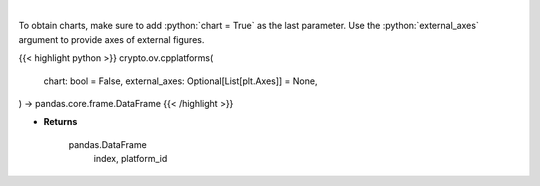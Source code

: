 .. role:: python(code)
    :language: python
    :class: highlight

|

.. raw:: html

    <h3>
    > List all smart contract platforms like ethereum, solana, cosmos, polkadot, kusama ... [Source: CoinPaprika]
    </h3>

To obtain charts, make sure to add :python:`chart = True` as the last parameter.
Use the :python:`external_axes` argument to provide axes of external figures.

{{< highlight python >}}
crypto.ov.cpplatforms(
    chart: bool = False,
    external_axes: Optional[List[plt.Axes]] = None,
) -> pandas.core.frame.DataFrame
{{< /highlight >}}

* **Returns**

    pandas.DataFrame
        index, platform_id
